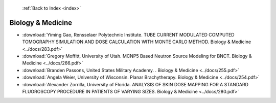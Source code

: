 :ref:`Back to Index <index>`

Biology & Medicine
------------------

* :download:`Yiming Gao, Rensselaer Polytechnic Institute. TUBE CURRENT MODULATED COMPUTED TOMOGRAPHY SIMULATION AND DOSE CALCULATION WITH MONTE CARLO METHOD. Biology & Medicine <../docs/283.pdf>`
* :download:`Gregory Moffitt, University of Utah. MCNP5 Based Neutron Source Modeling for BNCT. Biology & Medicine <../docs/266.pdf>`
* :download:`Branden Passons, United States Military Academy. . Biology & Medicine <../docs/255.pdf>`
* :download:`Angela Weier, University of Wisconsin. Planar Brachytherapy. Biology & Medicine <../docs/254.pdf>`
* :download:`Alexander Zorrilla, University of Florida. ANALYSIS OF SKIN DOSE MAPPING FOR A STANDARD FLUOROSCOPY PROCEDURE IN PATIENTS OF VARYING SIZES. Biology & Medicine <../docs/280.pdf>`
